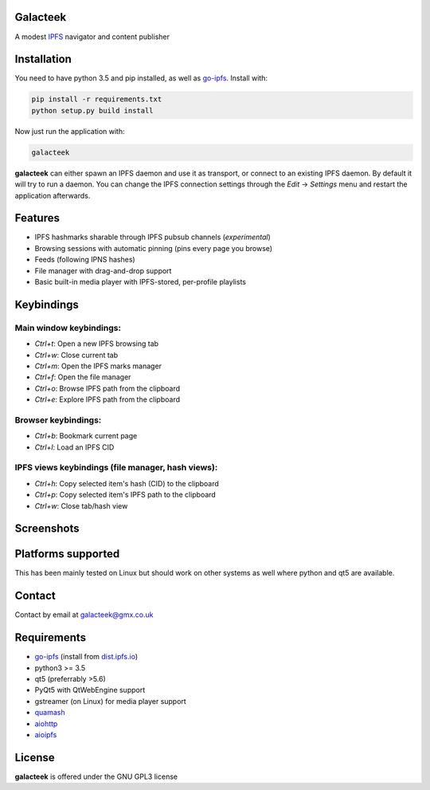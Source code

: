 Galacteek
=========

A modest IPFS_ navigator and content publisher

Installation
============

You need to have python 3.5 and pip installed, as well as go-ipfs_. Install with:

.. code-block:: shell

    pip install -r requirements.txt
    python setup.py build install

Now just run the application with:

.. code-block:: shell

    galacteek

**galacteek** can either spawn an IPFS daemon and use it as transport, or
connect to an existing IPFS daemon. By default it will try to run a daemon. You
can change the IPFS connection settings through the *Edit* -> *Settings* menu
and restart the application afterwards.

Features
========

- IPFS hashmarks sharable through IPFS pubsub channels (*experimental*)
- Browsing sessions with automatic pinning (pins every page you browse)
- Feeds (following IPNS hashes)
- File manager with drag-and-drop support
- Basic built-in media player with IPFS-stored, per-profile playlists

Keybindings
===========

Main window keybindings:
------------------------

- *Ctrl+t*: Open a new IPFS browsing tab
- *Ctrl+w*: Close current tab
- *Ctrl+m*: Open the IPFS marks manager
- *Ctrl+f*: Open the file manager
- *Ctrl+o*: Browse IPFS path from the clipboard
- *Ctrl+e*: Explore IPFS path from the clipboard

Browser keybindings:
--------------------

- *Ctrl+b*: Bookmark current page
- *Ctrl+l*: Load an IPFS CID

IPFS views keybindings (file manager, hash views):
--------------------------------------------------

- *Ctrl+h*: Copy selected item's hash (CID) to the clipboard
- *Ctrl+p*: Copy selected item's IPFS path to the clipboard
- *Ctrl+w*: Close tab/hash view

Screenshots
===========

.. image:: https://gitlab.com/galacteek/galacteek/raw/1f6a41fda107a83a4c73199f20bf47adee58f18e/screenshots/filesview.png
    :target: https://gitlab.com/galacteek/galacteek/raw/1f6a41fda107a83a4c73199f20bf47adee58f18e/screenshots/filesview.png

Platforms supported
===================

This has been mainly tested on Linux but should work on other systems
as well where python and qt5 are available.

Contact
=======

Contact by email at galacteek@gmx.co.uk

Requirements
============

- go-ipfs_ (install from dist.ipfs.io_)
- python3 >= 3.5
- qt5 (preferrably >5.6)
- PyQt5 with QtWebEngine support
- gstreamer (on Linux) for media player support
- quamash_
- aiohttp_
- aioipfs_

.. _aiohttp: https://pypi.python.org/pypi/aiohttp
.. _aioipfs: https://gitlab.com/cipres/aioipfs
.. _quamash: https://github.com/harvimt/quamash
.. _go-ipfs: https://github.com/ipfs/go-ipfs
.. _dist.ipfs.io: https://dist.ipfs.io
.. _IPFS: https://ipfs.io

License
=======

**galacteek** is offered under the GNU GPL3 license
